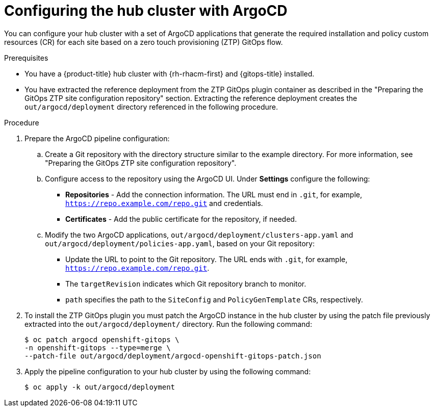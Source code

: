 // Module included in the following assemblies:
//
// * scalability_and_performance/ztp_far_edge/ztp-preparing-the-hub-cluster.adoc

:_content-type: PROCEDURE
[id="ztp-configuring-hub-cluster-with-argocd_{context}"]
= Configuring the hub cluster with ArgoCD

You can configure your hub cluster with a set of ArgoCD applications that generate the required installation and policy custom resources (CR) for each site based on a zero touch provisioning (ZTP) GitOps flow.

.Prerequisites

* You have a {product-title} hub cluster with {rh-rhacm-first} and {gitops-title} installed.

* You have extracted the reference deployment from the ZTP GitOps plugin container as described in the "Preparing the GitOps ZTP site configuration repository" section. Extracting the reference deployment creates the `out/argocd/deployment` directory referenced in the following procedure.

.Procedure

. Prepare the ArgoCD pipeline configuration:

.. Create a Git repository with the directory structure similar to the example directory. For more information, see "Preparing the GitOps ZTP site configuration repository".

.. Configure access to the repository using the ArgoCD UI. Under *Settings* configure the following:

*** *Repositories* - Add the connection information. The URL must end in `.git`, for example, `https://repo.example.com/repo.git` and credentials.

*** *Certificates* - Add the public certificate for the repository, if needed.

.. Modify the two ArgoCD applications, `out/argocd/deployment/clusters-app.yaml` and `out/argocd/deployment/policies-app.yaml`, based on your Git repository:

*** Update the URL to point to the Git repository. The URL ends with `.git`, for example, `https://repo.example.com/repo.git`.

*** The `targetRevision` indicates which Git repository branch to monitor.

*** `path` specifies the path to the `SiteConfig` and `PolicyGenTemplate` CRs, respectively.

. To install the ZTP GitOps plugin you must patch the ArgoCD instance in the hub cluster by using the patch file previously extracted into the `out/argocd/deployment/` directory. Run the following command:
+
[source,terminal]
----
$ oc patch argocd openshift-gitops \ 
-n openshift-gitops --type=merge \ 
--patch-file out/argocd/deployment/argocd-openshift-gitops-patch.json
----

. Apply the pipeline configuration to your hub cluster by using the following command:
+
[source,terminal]
----
$ oc apply -k out/argocd/deployment
----
